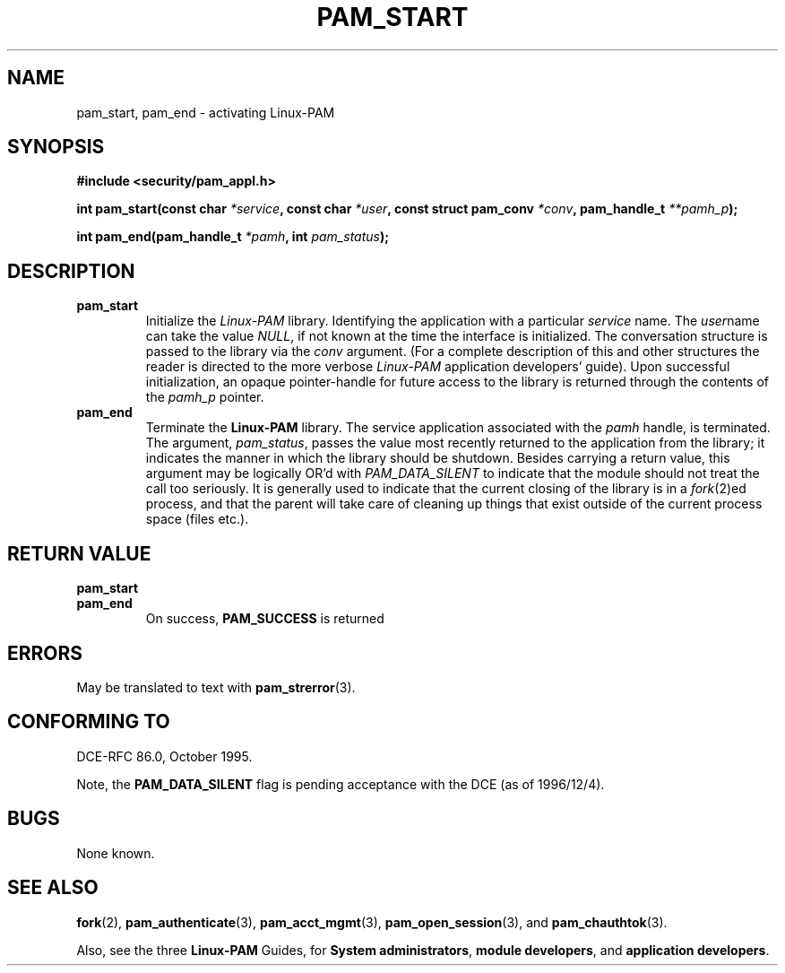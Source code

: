 .\" Hey Emacs! This file is -*- nroff -*- source.
.\" $Id: pam_start.3,v 1.1.1.1 2003/08/18 05:39:43 kaohj Exp $
.\" Copyright (c) Andrew G. Morgan 1996-7 <morgan@parc.power.net>
.TH PAM_START 3 "1997 Feb 15" "Linux-PAM 0.56" "Application Programmers' Manual"
.SH NAME

pam_start, pam_end \- activating Linux-PAM

.SH SYNOPSIS
.B #include <security/pam_appl.h>
.sp
.BI "int pam_start(const char " *service ", const char " *user ", const struct pam_conv " *conv ", pam_handle_t " **pamh_p ");"
.sp
.BI "int pam_end(pam_handle_t " *pamh ", int " pam_status ");"
.sp 2
.SH DESCRIPTION
.TP
.B pam_start
Initialize the
.I Linux-PAM
library.  Identifying the application with a particular
.IR service
name.  The
.IR user "name"
can take the value
.IR NULL ", "
if not known at the time the interface is initialized.  The
conversation structure is passed to the library via the
.IR conv
argument.  (For a complete description of this and other structures
the reader is directed to the more verbose
.IR Linux-PAM
application developers' guide).  Upon successful initialization, an
opaque pointer-handle for future access to the library is returned
through the contents of the
.IR pamh_p
pointer.

.TP
.B pam_end
Terminate the
.B Linux-PAM
library.  The service application associated with the
.IR pamh
handle, is terminated.  The argument,
.IR pam_status ", "
passes the value most recently returned to the application from the
library; it indicates the manner in which the library should be
shutdown.  Besides carrying a return value, this argument may be
logically OR'd with
.IR PAM_DATA_SILENT
to indicate that the module should not treat the call too
seriously. It is generally used to indicate that the current closing
of the library is in a
.IR fork "(2)ed"
process, and that the parent will take care of cleaning up things that
exist outside of the current process space (files etc.).

.SH "RETURN VALUE"
.TP
.B pam_start
.TP
.B pam_end
On success,
.BR PAM_SUCCESS
is returned

.SH ERRORS
May be translated to text with
.BR pam_strerror "(3). "

.SH "CONFORMING TO"
DCE-RFC 86.0, October 1995.
.sp
Note, the 
.BR PAM_DATA_SILENT
flag is pending acceptance with the DCE (as of 1996/12/4).

.SH BUGS
.sp 2
None known.

.SH "SEE ALSO"

.BR fork "(2), "
.BR pam_authenticate "(3), "
.BR pam_acct_mgmt "(3), "
.BR pam_open_session "(3), "
and
.BR pam_chauthtok "(3)."

Also, see the three
.BR Linux-PAM
Guides, for
.BR "System administrators" ", "
.BR "module developers" ", "
and
.BR "application developers" ". "
